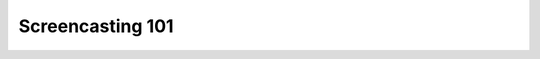 Screencasting 101
=================

.. datatemplate::
   :source: /_data/2015.eu.speakers.yaml
   :template: videos/video-detail.html
   :key: 5

